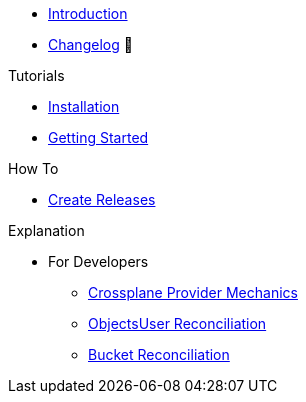 * xref:index.adoc[Introduction]
* https://github.com/vshn/provider-cloudscale/releases[Changelog,window=_blank] 🔗

.Tutorials
* xref:tutorials/installation.adoc[Installation]
* xref:tutorials/getting-started.adoc[Getting Started]

.How To
* xref:how-tos/create-releases.adoc[Create Releases]

.Technical reference
//* xref:references/example.adoc[Example Reference]

.Explanation
* For Developers
** xref:explanations/dev/provider-mechanics.adoc[Crossplane Provider Mechanics]
** xref:explanations/dev/objectsuser-reconciliation.adoc[ObjectsUser Reconciliation]
** xref:explanations/dev/bucket-reconciliation.adoc[Bucket Reconciliation]
